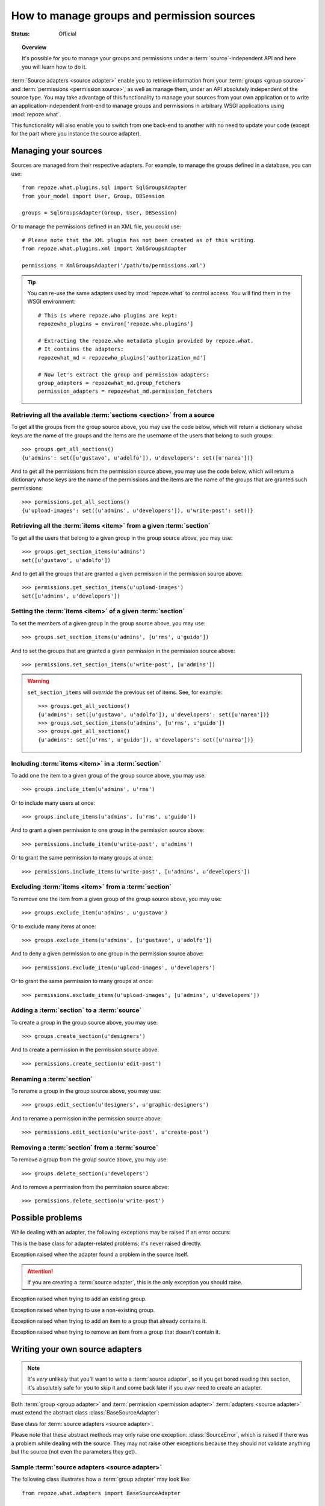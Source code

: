 *******************************************
How to manage groups and permission sources
*******************************************

.. module:: repoze.what.adapters
    :synopsis: repoze.what source adapters
.. moduleauthor:: Gustavo Narea <me@gustavonarea.net>

:Status: Official

.. topic:: Overview

    It's possible for you to manage your groups and permissions under a
    :term:`source`-independent API and here you will learn how to do it.

:term:`Source adapters <source adapter>` enable you to
retrieve information from your :term:`groups <group source>` and 
:term:`permissions <permission source>`, as well as manage them, under an API
absolutely independent of the source type. You may take advantage
of this functionality to manage your sources from your own application or to
write an application-independent front-end to manage groups and permissions
in arbitrary WSGI applications using :mod:`repoze.what`.

This functionality will also enable you to switch from one back-end to another
with no need to update your code (except for the part where you instance the
source adapter).


Managing your sources
=====================

Sources are managed from their respective adapters. For example, to manage the
groups defined in a database, you can use::

    from repoze.what.plugins.sql import SqlGroupsAdapter
    from your_model import User, Group, DBSession
    
    groups = SqlGroupsAdapter(Group, User, DBSession)

Or to manage the permissions defined in an XML file, you could use::

    # Please note that the XML plugin has not been created as of this writing.
    from repoze.what.plugins.xml import XmlGroupsAdapter
    
    permissions = XmlGroupsAdapter('/path/to/permissions.xml')

.. tip::

    You can re-use the same adapters used by :mod:`repoze.what` to control
    access. You will find them in the WSGI environment::
    
        # This is where repoze.who plugins are kept:
        repozewho_plugins = environ['repoze.who.plugins']
        
        # Extracting the repoze.who metadata plugin provided by repoze.what.
        # It contains the adapters:
        repozewhat_md = repozewho_plugins['authorization_md']
        
        # Now let's extract the group and permission adapters:
        group_adapters = repozewhat_md.group_fetchers
        permission_adapters = repozewhat_md.permission_fetchers


Retrieving all the available :term:`sections <section>` from a source
---------------------------------------------------------------------

To get all the groups from the group source above, you may use the code below,
which will return a dictionary whose keys are the name of the groups and the
items are the username of the users that belong to such groups::

    >>> groups.get_all_sections()
    {u'admins': set([u'gustavo', u'adolfo']), u'developers': set([u'narea'])}

And to get all the permissions from the permission source above, you may use 
the code below, which will return a dictionary whose keys are the name of the 
permissions and the items are the name of the groups that are granted such 
permissions::

    >>> permissions.get_all_sections()
    {u'upload-images': set([u'admins', u'developers']), u'write-post': set()}

Retrieving all the :term:`items <item>` from a given :term:`section`
--------------------------------------------------------------------

To get all the users that belong to a given group in the group source above, 
you may use::

    >>> groups.get_section_items(u'admins')
    set([u'gustavo', u'adolfo'])

And to get all the groups that are granted a given permission in the permission
source above::

    >>> permissions.get_section_items(u'upload-images')
    set([u'admins', u'developers'])

Setting the :term:`items <item>` of a given :term:`section`
-----------------------------------------------------------

To set the members of a given group in the group source above, you may use::

    >>> groups.set_section_items(u'admins', [u'rms', u'guido'])

And to set the groups that are granted a given permission in the permission
source above::

    >>> permissions.set_section_items(u'write-post', [u'admins'])

.. warning::

    ``set_section_items`` will `override` the previous set of items. See, for
    example::
    
        >>> groups.get_all_sections()
        {u'admins': set([u'gustavo', u'adolfo']), u'developers': set([u'narea'])}
        >>> groups.set_section_items(u'admins', [u'rms', u'guido'])
        >>> groups.get_all_sections()
        {u'admins': set([u'rms', u'guido']), u'developers': set([u'narea'])}

Including :term:`items <item>` in a :term:`section`
---------------------------------------------------

To add one the item to a given group of the group source above, you may use::

    >>> groups.include_item(u'admins', u'rms')

Or to include many users at once::

    >>> groups.include_items(u'admins', [u'rms', u'guido'])

And to grant a given permission to one group in the permission source above::

    >>> permissions.include_item(u'write-post', u'admins')

Or to grant the same permission to many groups at once::

    >>> permissions.include_items(u'write-post', [u'admins', u'developers'])

Excluding :term:`items <item>` from a :term:`section`
-----------------------------------------------------

To remove one the item from a given group of the group source above, you may 
use::

    >>> groups.exclude_item(u'admins', u'gustavo')

Or to exclude many items at once::

    >>> groups.exclude_items(u'admins', [u'gustavo', u'adolfo'])

And to deny a given permission to one group in the permission source above::

    >>> permissions.exclude_item(u'upload-images', u'developers')

Or to grant the same permission to many groups at once::

    >>> permissions.exclude_items(u'upload-images', [u'admins', u'developers'])

Adding a :term:`section` to a :term:`source`
--------------------------------------------

To create a group in the group source above, you may use::

    >>> groups.create_section(u'designers')

And to create a permission in the permission source above::

    >>> permissions.create_section(u'edit-post')

Renaming a :term:`section`
--------------------------

To rename a group in the group source above, you may use::

    >>> groups.edit_section(u'designers', u'graphic-designers')

And to rename a permission in the permission source above::

    >>> permissions.edit_section(u'write-post', u'create-post')

Removing a :term:`section` from a :term:`source`
------------------------------------------------

To remove a group from the group source above, you may use::

    >>> groups.delete_section(u'developers')

And to remove a permission from the permission source above::

    >>> permissions.delete_section(u'write-post')


Possible problems
=================

While dealing with an adapter, the following exceptions may be raised if an
error occurs:

.. class:: AdapterError

    This is the base class for adapter-related problems; it's never raised
    directly.

.. class:: SourceError

    Exception raised when the adapter found a problem in the source itself.
    
    .. attention::
        If you are creating a :term:`source adapter`, this is the only
        exception you should raise.

.. class:: ExistingSectionError

    Exception raised when trying to add an existing group.

.. class:: NonExistingSectionError

    Exception raised when trying to use a non-existing group.

.. class:: ItemPresentError

    Exception raised when trying to add an item to a group that already
    contains it.

.. class:: ItemNotPresentError

    Exception raised when trying to remove an item from a group that doesn't
    contain it.


Writing your own source adapters
================================

.. note::

    It's `very` unlikely that you'll want to write a :term:`source adapter`, so 
    if you get bored reading this section, it's absolutely safe for you to skip
    it and come back later if you `ever` need to create an adapter.

Both :term:`group <group adapter>` and :term:`permission <permission adapter>` 
:term:`adapters <source adapter>` must extend the abstract class 
:class:`BaseSourceAdapter`:

.. class:: BaseSourceAdapter()

    Base class for :term:`source adapters <source adapter>`.
    
    Please note that these abstract methods may only raise one exception:
    :class:`SourceError`, which is raised if there was a problem while dealing 
    with the source. They may not raise other exceptions because they should not
    validate anything but the source (not even the parameters they get).
    
    .. method:: _get_all_sections()
    
        Return all the sections found in the source.
        
        :return: All the sections found in the source.
        :rtype: dict
        :raise SourceError: If there was a problem with the source while
            retrieving the sections.
    
    .. method:: _get_section_items(section):
        
        Return the items of the section called ``section``.
        
        :param section: The name of the section to be fetched.
        :type section: unicode
        :return: The items of the section.
        :rtype: set
        :raise SourceError: If there was a problem with the source while 
            retrieving the section.
        
        .. attention::
            When implementing this method, don't check whether the
            section really exists; that's already done when this method is
            called.

    .. method:: _find_sections(hint)
    
        Return the sections that meet a given criteria.
        
        This method depends on the type of adapter that is implementing it:
        
        * If it's a ``group`` source adapter, it returns the groups the 
          authenticated user belongs to. In this case, hint represents
          repoze.who's identity dict. Please note that hint is not an 
          user name because some adapters may need something else to find the 
          groups the authenticated user belongs to. For example, LDAP adapters 
          need the full Distinguished Name (DN) in the identity dict, or a 
          given adapter may only need the email address, so the user name alone 
          would be useless in both situations.
        * If it's a ``permission`` source adapter, it returns the name of the
          permissions granted to the group in question; here hint represents
          the name of such a group.
        
        :param hint: repoze.who's identity dictionary or a group name.
        :type hint: dict or unicode
        :return: The sections that meet the criteria.
        :rtype: tuple
        :raise SourceError: If there was a problem with the source while
            retrieving the sections.

    .. method:: _include_items(section, items)
    
        Add items to the section, in the source.
        
        :param section: The section to contain the items.
        :type section: unicode
        :param items: The new items of the section.
        :type items: tuple
        :raise SourceError: If the items could not be added to the section.

        .. attention:: 
            When implementing this method, don't check whether the
            section really exists or the items are already included; that's 
            already done when this method is called.

    .. method:: _exclude_items(section, items)
    
        Remove C{items from the section, in the source.
        
        :param section: The section that contains the items.
        :type section: unicode
        :param items: The items to be removed from section.
        :type items: tuple
        :raise SourceError: If the items could not be removed from the section.
        
        .. attention:: 
            When implementing this method, don't check whether the
            section really exists or the items are already included; that's 
            already done when this method is called.

    .. method:: _item_is_included(section, item)
    
        Check whether item is included in section.
        
        :param section: The name of the item to look for.
        :type section: unicode
        :param section: The name of the section that may include the item.
        :type section: unicode
        :return: Whether the item is included in section or not.
        :rtype: bool
        :raise SourceError: If there was a problem with the source.
        
        .. attention:: 
            When implementing this method, don't check whether the
            section really exists; that's already done when this method is
            called.

    .. method:: _create_section(section)
    
        Add section to the source.
        
        :param section: The section name.
        :type section: unicode
        :raise SourceError: If the section could not be added.
        
        .. attention:: 
            When implementing this method, don't check whether the
            section already exists; that's already done when this method is
            called.

    .. method:: _edit_section(section, new_section)
    
        Edit section's properties.
        
        :param section: The current name of the section.
        :type section: unicode
        :param new_section: The new name of the section.
        :type new_section: unicode
        :raise SourceError: If the section could not be edited.
        
        .. attention:: 
            When implementing this method, don't check whether the
            section really exists; that's already done when this method is
            called.

    .. method:: _delete_section(section)
    
        It removes the section from the source.
        
        :param section: The name of the section to be deleted.
        :type section: unicode
        :raise SourceError: If the section could not be deleted.
        
        .. attention:: 
            When implementing this method, don't check whether the
            section really exists; that's already done when this method is
            called.

    .. method:: _section_exists(section)
    
        Check whether section is defined in the source.
        
        :param section: The name of the section to check.
        :type section: unicode
        :return: Whether the section is the defined in the source or not.
        :rtype: bool
        :raise SourceError: If there was a problem with the source.


Sample :term:`source adapters <source adapter>`
-----------------------------------------------

The following class illustrates how a :term:`group adapter` may look like::

    from repoze.what.adapters import BaseSourceAdapter

    class FakeGroupSourceAdapter(BaseSourceAdapter):
        """Mock group source adapter"""
    
        def __init__(self):
            super(FakeGroupSourceAdapter, self).__init__()
            self.fake_sections = {
                u'admins': set([u'rms']),
                u'developers': set([u'rms', u'linus']),
                u'trolls': set([u'sballmer']),
                u'python': set(),
                u'php': set()
                }
    
        def _get_all_sections(self):
            return self.fake_sections
    
        def _get_section_items(self, section):
            return self.fake_sections[section]
    
        def _find_sections(self, identity):
            username = identity['repoze.who.userid']
            return set([n for (n, g) in self.fake_sections.items()
                        if username in g])
    
        def _include_items(self, section, items):
            self.fake_sections[section] |= items
    
        def _exclude_items(self, section, items):
            for item in items:
                self.fake_sections[section].remove(item)
    
        def _item_is_included(self, section, item):
            return item in self.fake_sections[section]
    
        def _create_section(self, section):
            self.fake_sections[section] = set()
    
        def _edit_section(self, section, new_section):
            self.fake_sections[new_section] = self.fake_sections[section]
            del self.fake_sections[section]
    
        def _delete_section(self, section):
            del self.fake_sections[section]
    
        def _section_exists(self, section):
            return self.fake_sections.has_key(section)

And the following class illustrates how a :term:`permission adapter` may look 
like::

    from repoze.what.adapters import BaseSourceAdapter
    
    class FakePermissionSourceAdapter(BaseSourceAdapter):
        """Mock permissions source adapter"""
    
        def __init__(self):
            super(FakePermissionSourceAdapter, self).__init__()
            self.fake_sections = {
                u'see-site': set([u'trolls']),
                u'edit-site': set([u'admins', u'developers']),
                u'commit': set([u'developers'])
                }
    
        def _get_all_sections(self):
            return self.fake_sections
    
        def _get_section_items(self, section):
            return self.fake_sections[section]
    
        def _find_sections(self, group_name):
            return set([n for (n, p) in self.fake_sections.items()
                        if group_name in p])
    
        def _include_items(self, section, items):
            self.fake_sections[section] |= items
    
        def _exclude_items(self, section, items):
            for item in items:
                self.fake_sections[section].remove(item)
    
        def _item_is_included(self, section, item):
            return item in self.fake_sections[section]
    
        def _create_section(self, section):
            self.fake_sections[section] = set()
    
        def _edit_section(self, section, new_section):
            self.fake_sections[new_section] = self.fake_sections[section]
            del self.fake_sections[section]
    
        def _delete_section(self, section):
            del self.fake_sections[section]
    
        def _section_exists(self, section):
            return self.fake_sections.has_key(section)


Testing your source adapters with :mod:`testutil <repoze.what.adapters.testutil>`
---------------------------------------------------------------------------------

.. module:: repoze.what.adapters.testutil
    :synopsis: Automatic tests for repoze.what source adapters

:mod:`repoze.what` provides a very convenient utility to automate the
verification of your adapters. This utility is the 
:mod:`repoze.what.adapters.testutil` module, made up two test cases:

.. class:: GroupsAdapterTester
    
    Test case for groups source adapters.
    
    The groups source used for the tests `must` only contain the following
    groups (aka "sections") and their relevant users (aka "items"; if any):
    
    * admins
    
      * rms
      
    * developers
    
      * rms
      
      * linus
      
    * trolls
    
      * sballmer
      
    * python
    
    * php
    
    .. attention::
        
        Test cases that extend this, must define the adapter (as :attr:`adapter`)
        in the setup, as well as call this class' setUp() method.
    
    .. attribute:: adapter
    
        An instance of the :term:`group adapter` to be tested.
    
    For example, a test case for the mock group adapter defined above
    (``FakeGroupSourceAdapter``) may look like this::
    
        from repoze.what.adapters.testutil import GroupsAdapterTester
        
        class TestGroupsAdapterTester(GroupsAdapterTester, unittest.TestCase):
            def setUp(self):
                super(TestGroupsAdapterTester, self).setUp()
                self.adapter = FakeGroupSourceAdapter()

.. class:: PermissionsAdapterTester

    Test case for permissions source adapters.
    
    The permissions source used for the tests `must` only contain the following
    permissions (aka "sections") and their relevant groups (aka "items"; if
    any):
    
    * see-site
    
      * trolls
      
    * edit-site
    
      * admins
      
      * developers
      
    * commit
    
      * developers
    
    .. attention::
        
        Test cases that extend this, must define the adapter (as :attr:`adapter`)
        in the setup, as well as call this class' setUp() method.
    
    .. attribute:: adapter
    
        An instance of the :term:`permission adapter` to be tested.
    
    For example, a test case for the mock permission adapter defined above
    (``FakePermissionSourceAdapter``) may look like this::
    
        from repoze.what.adapters.testutil import PermissionsAdapterTester
        
        class TestPermissionsAdapterTester(PermissionsAdapterTester, unittest.TestCase):
            def setUp(self):
                super(TestPermissionsAdapterTester, self).setUp()
                self.adapter = FakePermissionSourceAdapter()

.. note::

    :mod:`repoze.what.adapters.testutil` is not a full replacement for a test 
    suite, so you are still highly encouraged to write the relevant/missing 
    tests to lead the code coverage of your adapters to 100%.
